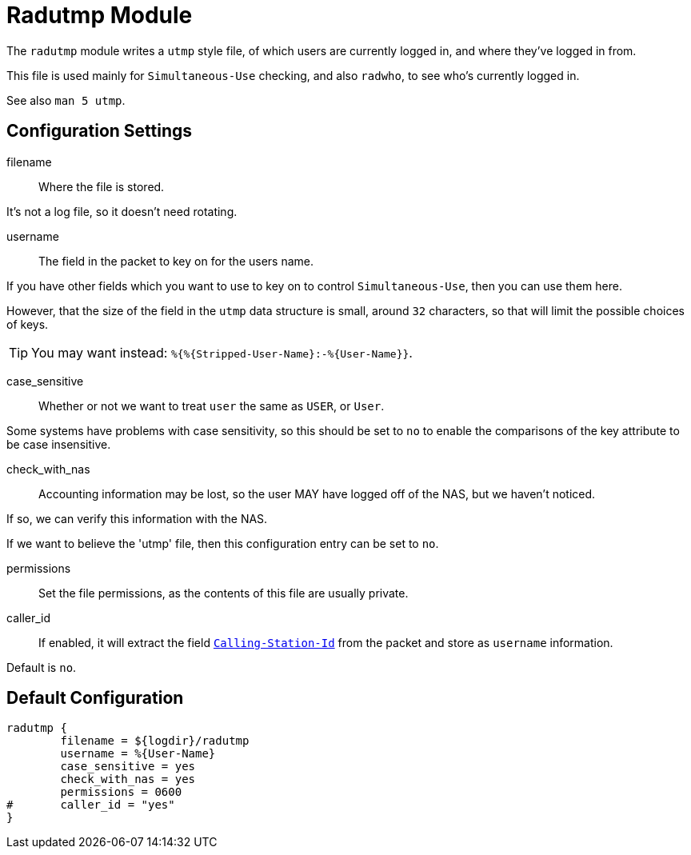 



= Radutmp Module

The `radutmp` module writes a `utmp` style file, of which users are
currently logged in, and where they've logged in from.

This file is used mainly for `Simultaneous-Use` checking,
and also `radwho`, to see who's currently logged in.

See also `man 5 utmp`.



## Configuration Settings


filename:: Where the file is stored.

It's not a log file, so it doesn't need rotating.



username:: The field in the packet to key on for the users name.

If you have other fields which you want to use to key on to control
`Simultaneous-Use`, then you can use them here.

However, that the size of the field in the `utmp` data
structure is small, around `32` characters, so that will limit
the possible choices of keys.

TIP: You may want instead: `%{%{Stripped-User-Name}:-%{User-Name}}`.



case_sensitive:: Whether or not we want to treat `user` the same
as `USER`, or `User`.

Some systems have problems with case sensitivity, so this should be
set to `no` to enable the comparisons of the key attribute to be
case insensitive.



check_with_nas:: Accounting information may be lost, so the user MAY
have logged off of the NAS, but we haven't noticed.

If so, we can verify this information with the NAS.

If we want to believe the 'utmp' file, then this configuration entry
can be set to `no`.



permissions:: Set the file permissions, as the contents of this file
are usually private.



caller_id:: If enabled, it will extract the field `link:https://freeradius.org/rfc/rfc2865.html#Calling-Station-Id[Calling-Station-Id]` from
the packet and store as `username` information.

Default is `no`.


== Default Configuration

```
radutmp {
	filename = ${logdir}/radutmp
	username = %{User-Name}
	case_sensitive = yes
	check_with_nas = yes
	permissions = 0600
#	caller_id = "yes"
}
```
